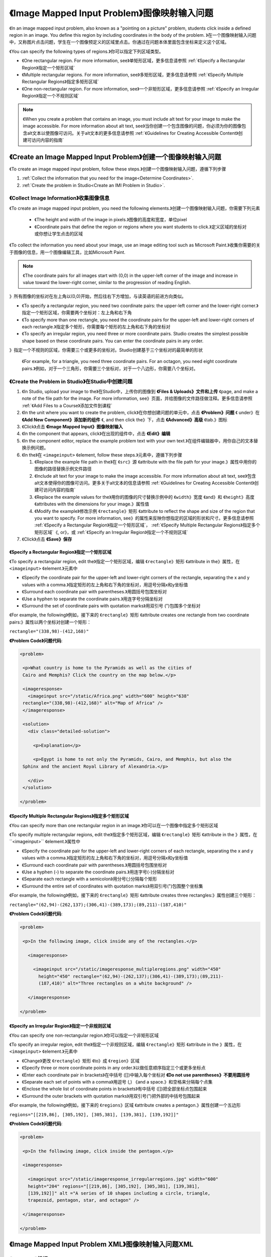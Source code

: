 .. _Image Mapped Input:

###########################
《Image Mapped Input Problem》图像映射输入问题
###########################

《In an image mapped input problem, also known as a "pointing on a picture"
problem, students click inside a defined region in an image. You define this
region by including coordinates in the body of the problem.
》在一个图像映射输入问题中，又称图片点击问题，学生在一个图像预定义的区域里点击。你通过在问题本体里面包含坐标来定义这个区域。

.. image:: ../../../shared/building_and_running_chapters/Images/ImageMappedInput-Simple.png
 :width: 500
 :alt: Problem that asks learners to click inside Egypt on a map of Africa

《You can specify the following types of regions.》你可以指定下列区域类型。

* 《One rectangular region. For more information, see》单矩形区域，更多信息请参照 :ref:`《Specify a
  Rectangular Region》指定一个矩形区域`
* 《Multiple rectangular regions. For more information, see》多矩形区域，更多信息请参照 :ref:`《Specify
  Multiple Rectangular Regions》指定多矩形区域`
* 《One non-rectangular region. For more information, see》一个非矩形区域，更多信息请参照 :ref:`《Specify an
  Irregular Region》指定一个不规则区域`

.. note:: 《When you create a problem that contains an image, you must include
 alt text for your image to make the image accessible. For more information
 about alt text, see》当你创建一个包含图像的问题，你必须为你的图像包含alt文本以使图像可访问。关于alt文本的更多信息请参照 :ref:`《Guidelines for Creating Accessible Content》创建可访问内容的指南`

****************************************
《Create an Image Mapped Input Problem》创建一个图像映射输入问题
****************************************

《To create an image mapped input problem, follow these steps.》创建一个图像映射输入问题，遵循下列步骤

#. :ref:`Collect the information that you need for the image<Determine
   Coordinates>`. 

#. :ref:`Create the problem in Studio<Create an IMI Problem in Studio>`.

.. _Determine Coordinates:

============================
《Collect Image Information》收集图像信息
============================

《To create an image mapped input problem, you need the following elements.》创建一个图像映射输入问题，你需要下列元素

   * 《The height and width of the image in pixels.》图像的高度和宽度，单位pixel
   * 《Coordinate pairs that define the region or regions where you want
     students to click.》定义区域的坐标对或你想让学生点击的区域

《To collect the information you need about your image, use an image editing
tool such as Microsoft Paint.》收集你需要的关于图像的信息，用一个图像编辑工具，比如Microsoft Paint.

.. note:: 《The coordinate pairs for all images start with (0,0) in the
 upper-left corner of the image and increase in value toward the lower-right
 corner, similar to the progression of reading English.
》所有图像的坐标对在左上角以(0,0)开始，然后往右下方增加，与读英语的前进方向类似。

* 《To specify a rectangular region, you need two coordinate pairs: the
  upper-left corner and the lower-right corner.》指定一个矩形区域，你需要两个坐标对：左上角和右下角

* 《To specify more than one rectangle, you need the coordinate pairs for the
  upper-left and lower-right corners of each rectangle.》指定多个矩形，你需要每个矩形的左上角和右下角的坐标对

* 《To specify an irregular region, you need three or more coordinate pairs.
  Studio creates the simplest possible shape based on these coordinate
  pairs. You can enter the coordinate pairs in any order.
》指定一个不规则的区域，你需要三个或更多的坐标对。Studio创建基于三个坐标对的最简单的形状

  《For example, for a triangle, you need three coordinate pairs. For an
  octagon, you need eight coordinate pairs.》例如，对于一个三角形，你需要三个坐标对，对于一个八边形，你需要八个坐标对。

.. _Create an IMI Problem in Studio:

=================================
《Create the Problem in Studio》在Studio中创建问题
=================================

#. 《In Studio, upload your image to the》在Studio中，上传你的图像到 **《Files & Uploads》文件和上传** 《page, and make a
   note of the file path for the image. For more information, see》页面，并给图像的文件路径做注释。更多信息请参照 :ref:`《Add
   Files to a Course》添加文件到课程`
#. 《In the unit where you want to create the problem, click》在你想创建问题的单元中，点击 **《Problem》问题** 《
   under》在 **《Add New Component》添加新的组件** 《, and then click the》下，点击 **《Advanced》高级** 《tab.》图标
#. 《Click》点击 **《Image Mapped Input》图像映射输入**
#. 《In the component that appears, click》在出现的组件中，点击 **《Edit》编辑**
#. 《In the component editor, replace the example problem text with your own text.》在组件编辑器中，用你自己的文本替换示例问题。
#. 《In the》在 ``<imageinput>`` 《element, follow these steps.》元素中，遵循下列步骤

   #. 《Replace the example file path in the》在 ``《src》源`` 《attribute with the file
      path for your image.》属性中用你的图像的路径替换示例文件路径

   #. 《Include alt text for your image to make the image accessible. For more
      information about alt text, see》包含alt文本使得你的图像可访问。更多关于alt文本的信息请参照 :ref:`《Guidelines for Creating Accessible
      Content》创建可访问内容的指南`

   #. 《Replace the example values for the》用你的图像的尺寸替换示例中的 ``《width》宽度`` 《and》和 ``《height》高度`` 《attributes
      with the dimensions for your image.》属性值

   #. 《Modify the example》修改示例 ``《rectangle》矩形`` 《attribute to reflect the shape and size
      of the region that you want to specify. For more information, see》的属性来反映你想指定的区域的形状和尺寸。更多信息请参照
      :ref:`《Specify a Rectangular Region》指定一个矩形区域`， :ref:`《Specify Multiple Rectangular
      Regions》指定多个矩形区域`《, or》，或 :ref:`《Specify an Irregular Region》指定一个不规则区域`

#. 《Click》点击 **《Save》保存**

.. _Specify a Rectangular Region:

《Specify a Rectangular Region》指定一个矩形区域
****************************************

《To specify a rectangular region, edit the》指定一个矩形区域，编辑 ``《rectangle》矩形`` 《attribute in the》属性，在
``<imageinput>`` 《element.》元素中

* 《Specify the coordinate pair for the upper-left and lower-right corners of
  the rectangle, separating the x and y values with a comma.》指定矩形的左上角和右下角的坐标对，用逗号分隔x和y坐标值
* 《Surround each coordinate pair with parentheses.》用圆括号包围坐标对
* 《Use a hyphen to separate the coordinate pairs.》用连字号分隔坐标对
* 《Surround the set of coordinate pairs with quotation marks》用双引号 (")包围多个坐标对


《For example, the following》例如，接下来的 ``《rectangle》矩形`` 《attribute creates one rectangle from
two coordinate pairs:》属性以两个坐标对创建一个矩形：

``rectangle="(338,98)-(412,168)"``

**《Problem Code》问题代码**:

.. code-block:: xml

 <problem> 

  <p>What country is home to the Pyramids as well as the cities of
  Cairo and Memphis? Click the country on the map below.</p> 

  <imageresponse>
    <imageinput src="/static/Africa.png" width="600" height="638"
  rectangle="(338,98)-(412,168)" alt="Map of Africa" />
  </imageresponse>
 
  <solution> 
    <div class="detailed-solution"> 
  
      <p>Explanation</p> 
  
      <p>Egypt is home to not only the Pyramids, Cairo, and Memphis, but also the
  Sphinx and the ancient Royal Library of Alexandria.</p>
  
    </div> 
  </solution> 

 </problem>

.. _Specify Multiple Rectangular Regions:

《Specify Multiple Rectangular Regions》指定多个矩形区域
****************************************

《You can specify more than one rectangular region in an image.》你可以在一个图像中指定多个矩形区域

.. image:: ../../../shared/building_and_running_chapters/Images/ImgMapInput_Mult.png
 :width: 350
 :alt: Problem that asks students to click inside one of three rectangles

《To specify multiple rectangular regions, edit the》指定多个矩形区域，编辑 ``《rectangle》矩形`` 《attribute in the
》属性，在``<imageinput>`` 《element.》属性中

* 《Specify the coordinate pair for the upper-left and lower-right corners of
  each rectangle, separating the x and y values with a comma.》指定矩形的左上角和右下角的坐标对，用逗号分隔x和y坐标值
* 《Surround each coordinate pair with parentheses.》用圆括号包围坐标对
* 《Use a hyphen (-) to separate the coordinate pairs.》用连字号(-)分隔坐标对
* 《Separate each rectangle with a semicolon》用分号(;)分隔每个矩形
* 《Surround the entire set of coordinates with quotation marks》用双引号(")包围整个坐标集

《For example, the following》例如，接下来的 ``《rectangle》矩形`` 《attribute creates three rectangles:》属性创建三个矩形：

``rectangle="(62,94)-(262,137);(306,41)-(389,173);(89,211)-(187,410)"``

**《Problem Code》问题代码**:

.. code-block:: xml

 <problem>
  
  <p>In the following image, click inside any of the rectangles.</p>
    
    <imageresponse> 

      <imageinput src="/static/imageresponse_multipleregions.png" width="450"
        height="450" rectangle="(62,94)-(262,137);(306,41)-(389,173);(89,211)-
        (187,410)" alt="Three rectangles on a white background" />
        
    </imageresponse>
    
 </problem>

.. _Specify an Irregular Region:

《Specify an Irregular Region》指定一个非规则区域
****************************************

《You can specify one non-rectangular region.》你可以指定一个非矩形区域

.. image:: ../../../shared/building_and_running_chapters/Images/ImgMapInput_Irreg.png
  :width: 500
  :alt: Problem that asks learners to click inside a pentagon

《To specify an irregular region, edit the》指定一个非规则区域，编辑 ``《rectangle》矩形`` 《attribute in the
》属性，在 ``<imageinput>`` 《element.》元素中

* 《Change》更改 ``《rectangle》矩形`` 《to》成 ``《region》区域``
* 《Specify three or more coordinate points in any order.》以做任意顺序指定三个或更多坐标点
* 《Enter each coordinate pair in brackets》在中括号 ([])中输入每个坐标对 **《Do not use parentheses》不要用圆括号**
* 《Separate each set of points with a comma》用逗号 (,) 《and a space.》和空格来分隔每个点集
* 《Enclose the whole list of coordinate points in brackets》有中括号 ([])把全部坐标点包围起来
* 《Surround the outer brackets with quotation marks》用双引号(")把外部的中括号包围起来

《For example, the following》例如，接下来的 ``《regions》区域`` 《attribute creates a pentagon.》属性创建一个五边形

``regions="[[219,86], [305,192], [305,381], [139,381], [139,192]]"``

**《Problem Code》问题代码**:

.. code-block:: xml

 <problem>

  <p>In the following image, click inside the pentagon.</p>
  
  <imageresponse> 

    <imageinput src="/static/imageresponse_irregularregions.jpg" width="600"
    height="204" regions="[[219,86], [305,192], [305,381], [139,381],
    [139,192]]" alt ="A series of 10 shapes including a circle, triangle,
    trapezoid, pentagon, star, and octagon" />

  </imageresponse>

 </problem>

.. _Image Mapped Input Problem XML:

******************************
《Image Mapped Input Problem XML》图像映射输入问题XML
******************************

==========
《Template》模板
==========

.. code-block:: xml

  <problem>

    <p>Problem text</p>

        <imageresponse>

         <imageinput src="IMAGE FILE PATH" width="NUMBER" height="NUMBER"
         rectangle="(X-AXIS,Y-AXIS)-(X-AXIS,Y-AXIS)" alt="DESCRIPTION OF
         IMAGE" />

        </imageresponse>

  </problem>

=====
《Tags》标签
=====

* ``<imageresponse>``: 《Indicates that the problem is an image mapped input problem.》表明问题是一个图像映射输入问题
* ``<imageinput>``: 《Specifies the image file and the region in the file that the student must click.》指定图像文件和文件里学生必须点击的的区域。

**《Tag:》标签：** ``<imageresponse>``

《Indicates that the problem is an image mapped input problem.》表明问题是一个图像映射输入问题

  《Attributes》属性

  《(none)》（空）

  《Children》子标签

  * ``<imageinput>``

**《Tag:》标签：** ``<imageinput>``

《Specifies the image file and the region in the file where students must click.》指定图像文件和文件里学生必须点击的的区域。

  《Attributes》属性

   .. list-table::
      :widths: 20 80

      * - 《Attribute》属性
        - 《Description》描述
      * - ``《src》源`` 《(required)》（必需）
        - 《The URL of the image》图像的URL
      * - ``《height》高度`` 《(required)》（必需）
        - 《The height of the image, in pixels》图像的高度，单位pixel
      * - ``《width》宽度`` 《(required)》（必需）
        - 《The width of the image, in pixels》图像的宽度，单位pixel
      * - ``《rectangle》矩形`` 《(required) (or, for irregular regions》（必需），（或者，对不规则区域区域 ``region``）
        - 《An attribute with two or more coordinate pairs that define the region
          where students should click》有两个或更多坐标对的属性，定义了学生应该点击的区域
      * - ``alt`` 《(required)》（必需）
        - 《A description of the image, used for accessibility》图像的描述，用于可访问性。

  《Children》子标签
  
  《(none)》（空）

